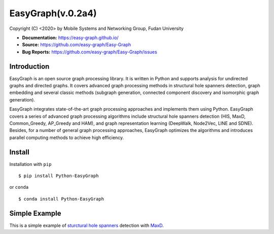 EasyGraph(v.0.2a4)
==================

Copyright (C) <2020> by Mobile Systems and Networking Group, Fudan University

.. image:: https://img.shields.io/pypi/v/Python-EasyGraph.svg
  :target: https://pypi.org/project/Python-EasyGraph/
  
.. image:: https://img.shields.io/pypi/pyversions/Python-EasyGraph.svg
   :target: https://pypi.org/project/Python-EasyGraph/
   
- **Documentation:** https://easy-graph.github.io/
- **Source:** https://github.com/easy-graph/Easy-Graph
- **Bug Reports:** https://github.com/easy-graph/Easy-Graph/issues

Introduction
------------
EasyGraph is an open source graph processing library. It is written in Python and supports analysis for undirected graphs and directed graphs. It covers advanced graph processing methods in structural hole spanners detection, graph embedding and several classic methods (subgraph generation, connected component discovery and isomorphic graph generation).

EasyGraph integrates state-of-the-art graph processing approaches and implements them using Python. EasyGraph covers a series of advanced graph processing algorithms include structural hole spanners detection (HIS, MaxD, Common_Greedy, AP_Greedy and HAM), and graph representation learning (DeepWalk, Node2Vec, LINE and SDNE). Besides, for a number of general graph processing approaches, EasyGraph optimizes the algorithms and introduces parallel computing methods to achieve high efficiency.

Install
-------
Installation with ``pip``
::

    $ pip install Python-EasyGraph
    
or ``conda``
::

    $ conda install Python-EasyGraph
    
Simple Example
--------------

This is a simple example of `sturctural hole spanners <https://en.wikipedia.org/wiki/Structural_holes>`_ detection with `MaxD <https://keg.cs.tsinghua.edu.cn/jietang/publications/WWW13-Lou&Tang-Structural-Hole-Information-Diffusion.pdf>`_.

.. code:: python
  >>> import easygraph as eg
  >>> G = eg.Graph()
  >>> G.add_edges([(1,2), (2,3), (1,3), (3,4), (4,5), (3,5), (5,6)])
  >>> M=eg.get_structural_holes_MaxD(G,
  ...                     k = 2, # To find top two structural holes spanners.
  ...                     C = [frozenset([1,2,3]), frozenset([4,5,6])] # Two communities
  ...                    )






